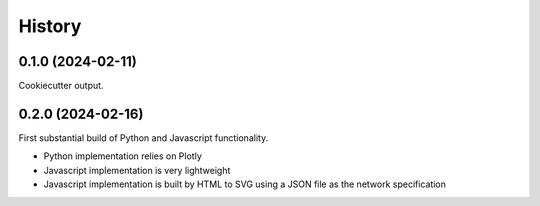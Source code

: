 =======
History
=======

0.1.0 (2024-02-11)
------------------

Cookiecutter output.

0.2.0 (2024-02-16)
------------------

First substantial build of Python and Javascript functionality.

* Python implementation relies on Plotly
* Javascript implementation is very lightweight
* Javascript implementation is built by HTML to SVG using a JSON file as the network specification

